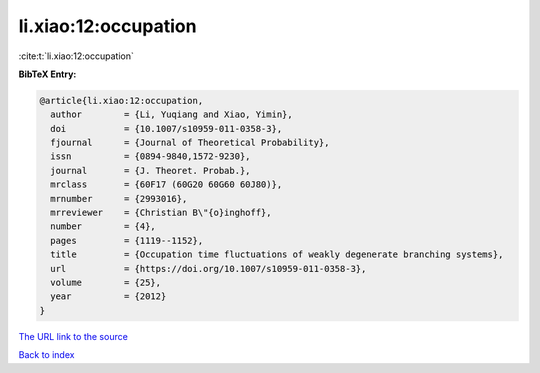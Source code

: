 li.xiao:12:occupation
=====================

:cite:t:`li.xiao:12:occupation`

**BibTeX Entry:**

.. code-block:: bibtex

   @article{li.xiao:12:occupation,
     author        = {Li, Yuqiang and Xiao, Yimin},
     doi           = {10.1007/s10959-011-0358-3},
     fjournal      = {Journal of Theoretical Probability},
     issn          = {0894-9840,1572-9230},
     journal       = {J. Theoret. Probab.},
     mrclass       = {60F17 (60G20 60G60 60J80)},
     mrnumber      = {2993016},
     mrreviewer    = {Christian B\"{o}inghoff},
     number        = {4},
     pages         = {1119--1152},
     title         = {Occupation time fluctuations of weakly degenerate branching systems},
     url           = {https://doi.org/10.1007/s10959-011-0358-3},
     volume        = {25},
     year          = {2012}
   }

`The URL link to the source <https://doi.org/10.1007/s10959-011-0358-3>`__


`Back to index <../By-Cite-Keys.html>`__
